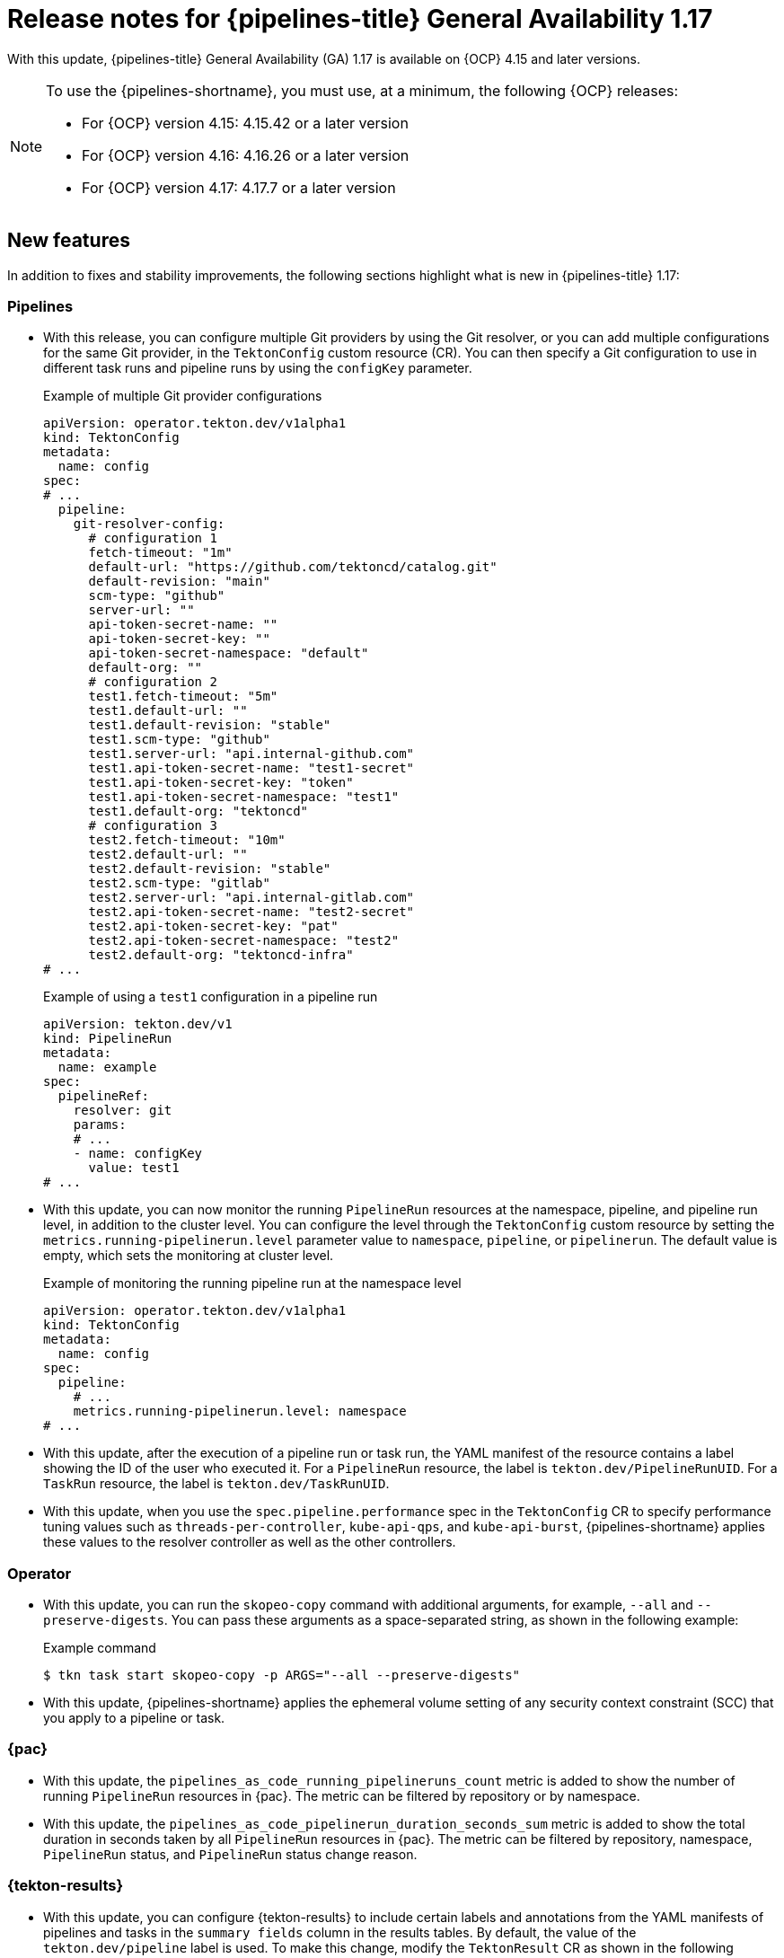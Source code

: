 // This module is included in the following assemblies:
// * release_notes/op-release-notes-1-17.adoc

:_mod-docs-content-type: REFERENCE
[id="op-release-notes-1-17_{context}"]
= Release notes for {pipelines-title} General Availability 1.17

With this update, {pipelines-title} General Availability (GA) 1.17 is available on {OCP} 4.15 and later versions.

[NOTE]
====
To use the {pipelines-shortname}, you must use, at a minimum, the following {OCP} releases:

* For {OCP} version 4.15: 4.15.42 or a later version
* For {OCP} version 4.16: 4.16.26 or a later version
* For {OCP} version 4.17: 4.17.7 or a later version
====

[id="new-features-1-17_{context}"]
== New features

In addition to fixes and stability improvements, the following sections highlight what is new in {pipelines-title} 1.17:

[id="pipelines-new-features-1-17_{context}"]
=== Pipelines

* With this release, you can configure multiple Git providers by using the Git resolver, or you can add multiple configurations for the same Git provider, in the `TektonConfig` custom resource (CR). You can then specify a Git configuration to use in different task runs and pipeline runs by using the `configKey` parameter.
+
.Example of multiple Git provider configurations
[source,yaml]
----
apiVersion: operator.tekton.dev/v1alpha1
kind: TektonConfig
metadata:
  name: config
spec:
# ...
  pipeline:
    git-resolver-config:
      # configuration 1
      fetch-timeout: "1m"
      default-url: "https://github.com/tektoncd/catalog.git"
      default-revision: "main"
      scm-type: "github"
      server-url: ""
      api-token-secret-name: ""
      api-token-secret-key: ""
      api-token-secret-namespace: "default"
      default-org: ""
      # configuration 2
      test1.fetch-timeout: "5m"
      test1.default-url: ""
      test1.default-revision: "stable"
      test1.scm-type: "github"
      test1.server-url: "api.internal-github.com"
      test1.api-token-secret-name: "test1-secret"
      test1.api-token-secret-key: "token"
      test1.api-token-secret-namespace: "test1"
      test1.default-org: "tektoncd"
      # configuration 3
      test2.fetch-timeout: "10m"
      test2.default-url: ""
      test2.default-revision: "stable"
      test2.scm-type: "gitlab"
      test2.server-url: "api.internal-gitlab.com"
      test2.api-token-secret-name: "test2-secret"
      test2.api-token-secret-key: "pat"
      test2.api-token-secret-namespace: "test2"
      test2.default-org: "tektoncd-infra"
# ...
----
+
.Example of using a `test1` configuration in a pipeline run
[source,yaml]
----
apiVersion: tekton.dev/v1
kind: PipelineRun
metadata:
  name: example
spec:
  pipelineRef:
    resolver: git
    params:
    # ...
    - name: configKey
      value: test1
# ...
----

* With this update, you can now monitor the running `PipelineRun` resources at the namespace, pipeline, and pipeline run level, in addition to the cluster level. You can configure the level through the `TektonConfig` custom resource by setting the `metrics.running-pipelinerun.level` parameter value to `namespace`, `pipeline`, or `pipelinerun`. The default value is empty, which sets the monitoring at cluster level.
+
.Example of monitoring the running pipeline run at the namespace level
[source,yaml]
----
apiVersion: operator.tekton.dev/v1alpha1
kind: TektonConfig
metadata:
  name: config
spec:
  pipeline:
    # ...
    metrics.running-pipelinerun.level: namespace
# ...
----

* With this update, after the execution of a pipeline run or task run, the YAML manifest of the resource contains a label showing the ID of the user who executed it. For a `PipelineRun` resource, the label is `tekton.dev/PipelineRunUID`. For a `TaskRun` resource, the label is `tekton.dev/TaskRunUID`.

* With this update, when you use the `spec.pipeline.performance` spec in the `TektonConfig` CR to specify performance tuning values such as `threads-per-controller`, `kube-api-qps`, and `kube-api-burst`, {pipelines-shortname} applies these values to the resolver controller as well as the other controllers.

[id="operator-new-features-1-17_{context}"]
=== Operator

* With this update, you can run the `skopeo-copy` command with additional arguments, for example, `--all` and `--preserve-digests`. You can pass these arguments as a space-separated string, as shown in the following example:
+
.Example command
[source,terminal]
----
$ tkn task start skopeo-copy -p ARGS="--all --preserve-digests"
----

* With this update, {pipelines-shortname} applies the ephemeral volume setting of any security context constraint (SCC) that you apply to a pipeline or task.

[id="pac-new-features-1-17_{context}"]
=== {pac}

* With this update, the `pipelines_as_code_running_pipelineruns_count` metric is added to show the number of running `PipelineRun` resources in {pac}. The metric can be filtered by repository or by namespace.

* With this update, the `pipelines_as_code_pipelinerun_duration_seconds_sum` metric is added to show the total duration in seconds taken by all `PipelineRun` resources in {pac}. The metric can be filtered by repository, namespace, `PipelineRun` status, and `PipelineRun` status change reason.

[id="tekton-results-new-features-1-17_{context}"]
=== {tekton-results}

* With this update, you can configure {tekton-results} to include certain labels and annotations from the YAML manifests of pipelines and tasks in the `summary fields` column in the results tables. By default, the value of the `tekton.dev/pipeline` label is used. To make this change, modify the `TektonResult` CR as shown in the following example:
+
.Example of configuring summary labels and annotations in the `TektonResult` CR
[source,yaml]
----
apiVersion: operator.tekton.dev/v1
kind: TektonResult
metadata:
  name: result
spec:
  options:
    deployments:
      tekton-results-watcher:
        spec:
          template:
            spec:
              containers:
              - name: watcher
                args:
                - "--summary_labels=org.tekton.sample_label,tekton.dev/pipeline"
                - "--summary_annotations=org.tekton.sample_annotation"
----

[id="tekton-chains-new-features-1-17_{context}"]
=== {tekton-chains}

* With this update, you can configure the `TektonConfig` custom resource (CR) to generate the `x509` key pair of the `ecdsa` type and use it with {tekton-chains} to sign artifacts. You can generate the key pair by setting the `generateSigningSecret` field in the `TektonConfig` custom resource (CR) to `true`:
+
.Example of creating an `ecdsa` key pair
[source,yaml]
----
apiVersion: operator.tekton.dev/v1
kind: TektonConfig
metadata:
  name: config
spec:
# ...
  chain:
    disabled: false
    generateSigningSecret: true
# ...
----

* Before this update, if you did not configure {tekton-chains} in the `TektonConfig` CR, the Operator would not pass any default Chains configuration.
With this update, if you do not configure {tekton-chains} in the `TektonConfig` CR, the Operator sets the {tekton-chains} configuration with these default properties:
+
[source,yaml]
----
apiVersion: operator.tekton.dev/v1
kind: TektonConfig
metadata:
  name: config
spec:
# ...
  chain:
    artifacts.taskrun.format: in-toto
    artifacts.taskrun.storage: oci
    artifacts.oci.storage: oci
    artifacts.oci.format: simplesigning
    artifacts.pipelinerun.format: in-toto
    artifacts.pipelinerun.storage: oci
# ...
----

* With this update, {tekton-chains} now supports extracting the `mongo-server-url` URL from a specified file that can have any name. You can now use the `storage.docdb.mongo-server-url-path` parameter pointing to a valid file path within the container.

[id="breaking-changes-1-17_{context}"]
== Breaking changes

* With this update, the deprecated `ClusterTask` resource is removed from the Operator. As an alternative, you can use the cluster resolver to access tasks that {pipelines-shortname} installs in the `openshift-pipelines` namespace.
+
[IMPORTANT]
====
Before upgrading to {pipelines-shortname} 1.17, if you configured any pipelines that use `ClusterTask` resources, you must edit them to use the tasks in the `openshift-pipelines` namespace. Otherwise, after the upgrade, the pipelines will fail.

For more information about using the tasks in the `openshift-pipelines` namespace, see xref:../create/remote-pipelines-tasks-resolvers.adoc#resolver-cluster-tasks-ref_remote-pipelines-tasks-resolvers[Tasks provided in the {pipelines-shortname} namespace].
====

* With this update, the community cluster tasks are removed from the Operator. As an alternative, you can download them from the link:https://github.com/tektoncd/catalog[Tekton catalog] (GitHub resource). The community cluster tasks are planned to be added as tasks in a future release. The following list shows the removed community cluster tasks:

** `argocd-task-sync-and-wait`
** `git-cli`
** `helm-upgrade-from-repo`
** `helm-upgrade-from-source`
** `jib-maven`
** `kubeconfig-creator`
** `pull-request`
** `trigger-jenkins-job`

[id="fixed-issues-1-17_{context}"]
== Fixed issues

* With this update, the {pac} controller no longer processes the GitLab push event if the push event payload contains no commit. Instead, it correctly displays an error message warning the user that no commit is attached.

* With this update, the {pac} controller no longer processes the GitLab tag delete event, which caused the controller to crash. Instead, it correctly displays an error message warning the user that deleting the tag event is not supported.

* Before this update, some of the standard variables, header values, and body fields, for example the `body.eventKey` field, were not being resolved in `PipelineRun` resources for the Bitbucket server. With this update, the issue is fixed.

* With this update, the `skopeo-copy` task supports copying multiple images by using the `url.txt` file if the `SOURCE_IMAGE_URL` and `DESTINATION_IMAGE_URL` parameters are left empty.

* Before this update, running the `tkn pac create repo` command on an empty repository resulted in the `.` period symbol being generated as the name of the pipeline run in the template. With this update, the issue is fixed, and the `REPO_NAME.git` is now used as the pipeline run name.

* With this update, the pipeline run failure handling is fixed to accurately report validation failures in the `status.message` field and consistently trigger `finally` tasks, even if a task fails the validation.

* Before this update, when a pod failed because of an out-of-memory error, the task run did not immediately fail. Instead, it was unresponsive for some time and then failed. With this update, the task run immediately fails.

* Before this update, if a `CustomRun` resource referred to a pipeline or task resource that returned an array as a result, a result type mismatch was reported in the log. With this update, the array result is processed correctly.

* Before this update, when a task run failed, in some cases the statuses of some of the steps in the task were not recorded correctly in the `TaskRun` YAML manifest. With this update, the statuses are correctly recorded.

* Before this update, if a step in a task failed, the subsequent steps were sometimes not marked as skipped in the YAML manifest of the task run or pipeline run. With this update, the steps are marked as skipped.
c
* Before this update, if a pipeline run included a task that failed validation, a subsequent `finally` task did not run, even though it is expected to run after any failures of the previous tasks. With this update, the `finally` task runs.

* Before this update, when using {pac} with GitLab, if the `.tekton` directory contained more than 20 files, some pipeline runs failed to start. With this update, the pipeline runs start correctly.

* Before this update, when using {pac} with BitBucket, an incorrect payload in a BitBucket event could cause the {pac} controller to crash. With this update, the controller does not crash, validates payload before processing it, and correctly reports the error.

* Before this update, when using {pac}, when you deleted a pipeline run before it was completed, temporary Git authentication secrets remained in the {OCP} namespace. Because of this issue, the quota for secrets could be reached, and in this case new pipeline runs failed to start. With this update, {pac} deletes temporary secrets properly.

* Before this update, when using {pac} with BitBucket, tag-related events were not matched when a pipeline run was configured for `on-target-branch`, for example: `on-target-branch: [refs/tags/*]`. This happened because the BitBucket events payload related to a tag does not contain a `refs/tags` prefix. With this update, {pac} matches the tag events correctly.

* Before this update, when a task run was canceled, {tekton-chains} did not record the specification of the task. With this update, {tekton-chains} records the specification of the task.

* Before this update, in {tekton-chains}, the recorded steps in the specification of a task (`TaskRun.Status.steps`) could mismatch, even when the task run properly executed all steps in the task. With this update, the steps in the task specification and the steps executed in the task run are recorded correctly.

* Before this update, when a pipeline run ended because of a timeout, the log output sometimes contained error messages that were not valid and the status of the pipeline run was not reported correctly. With this update, such messages do not appear in the log and the status is reported correctly.

* Before this update, when you specified a workspace to be mounted in one or several steps of a task, {pipelines-shortname} mounted the workspace for all steps in the task. With this update, the workspace is mounted only in the steps where it is specified.

* Before this update, when using {pac}, if the {OCP} cluster was very busy, some pipeline runs failed to execute because the concurrency queue was out of order and {pac} did not recover properly. With this update, {pac} properly manages the concurrency queue and executes all pipeline runs.

* Before this update, if you specified default container resource requirements in the `TektonConfig` CR and then applied a `LimitRange` setting to a pipeline or task, the `LimitRange` setting was sometimes not applied because the default requirements overrode it. With this update, the `LimitRange` setting overrides the default container resource requirements.

* Before this update, if a pipeline run or task run failed to execute because of a validation error, {pipelines-shortname} recorded and displayed a generic `Failed` status for the pipeline run or task run. With this update, {pipelines-shortname} records a `Failed Validation` status.

* Before this update, when you used the `tkn bundle` command to read the content of a large-sized Tekton bundle, the command might fail. With this update, the `tkn` command-line utilities correctly handles large Tekton bundles.

* Before this update, when you used the `tkn` command-line utility to view a completed pipeline run, tasks that were skipped because of conditions you set up in the pipeline were displayed as `Succeeded(Completed)`. With this update, they are no longer displayed as completed.

[id="release-notes-1-17-1_{context}"]
== Release notes for {pipelines-title} General Availability 1.17.1

With this update, {pipelines-title} General Availability (GA) 1.17.1 is available on {OCP} 4.15 and later versions.

[id="fixed-issues-1-17-1_{context}"]
=== Fixed issues

* Before this update, if you defined a matrix task that included both regular parameters and `matrix` parameters, the `tekton-pipelines-controller` component crashed and logged a segmentation fault message. If the task was not removed, the component continued to crash and did not run any pipelines. With this update, the controller no longer crashes in such cases.

* Before this update, in some cases the {tekton-chains} controller repeatedly crashed, making the {tekton-chains} component unusable. With this update, the controller no longer crashes.

* Before this update, the `buildah` task in the `openshift-pipelines` namespace did not allow spaces in the `BUILD_EXTRA_ARGS` parameter. With this update, the `buildah` task allows passing spaces in the `BUILD_EXTRA_ARGS` parameter.
+
.Example of the BUILD_EXTRA_ARGS parameter with spaces in its value
[source,yaml]
----
# ...
   - name: BUILD_EXTRA_ARGS
     value: '--build-arg EXAMPLE="abc def"'
# ...
----
